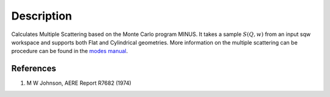.. algorithm::

.. summary::

.. alias::

.. properties::

Description
-----------

Calculates Multiple Scattering based on the Monte Carlo program MINUS.
It takes a sample :math:`S(Q,w)` from an input sqw workspace and
supports both Flat and Cylindrical geometries. More information on the
multiple scattering can be procedure can be found in the `modes
manual <http://www.isis.stfc.ac.uk/instruments/iris/data-analysis/modes-v3-user-guide-6962.pdf>`__.

References
^^^^^^^^^^

#. M W Johnson, AERE Report R7682 (1974)

.. algm_categories::
